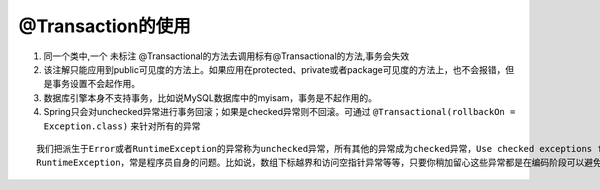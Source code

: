 .. highlight:: rst

.. _language_java_third_project_spring_database:


@Transaction的使用
========================

1. 同一个类中,一个 ``未标注`` @Transactional的方法去调用标有@Transactional的方法,事务会失效

2. 该注解只能应用到public可见度的方法上。如果应用在protected、private或者package可见度的方法上，也不会报错，但是事务设置不会起作用。

3. 数据库引擎本身不支持事务，比如说MySQL数据库中的myisam，事务是不起作用的。

4. Spring只会对unchecked异常进行事务回滚；如果是checked异常则不回滚。可通过 ``@Transactional(rollbackOn = Exception.class)`` 来针对所有的异常

::

    我们把派生于Error或者RuntimeException的异常称为unchecked异常，所有其他的异常成为checked异常，Use checked exceptions for recoverable conditions and runtime exceptions for programming errors
    RuntimeException，常是程序员自身的问题。比如说，数组下标越界和访问空指针异常等等，只要你稍加留心这些异常都是在编码阶段可以避免的异常。



